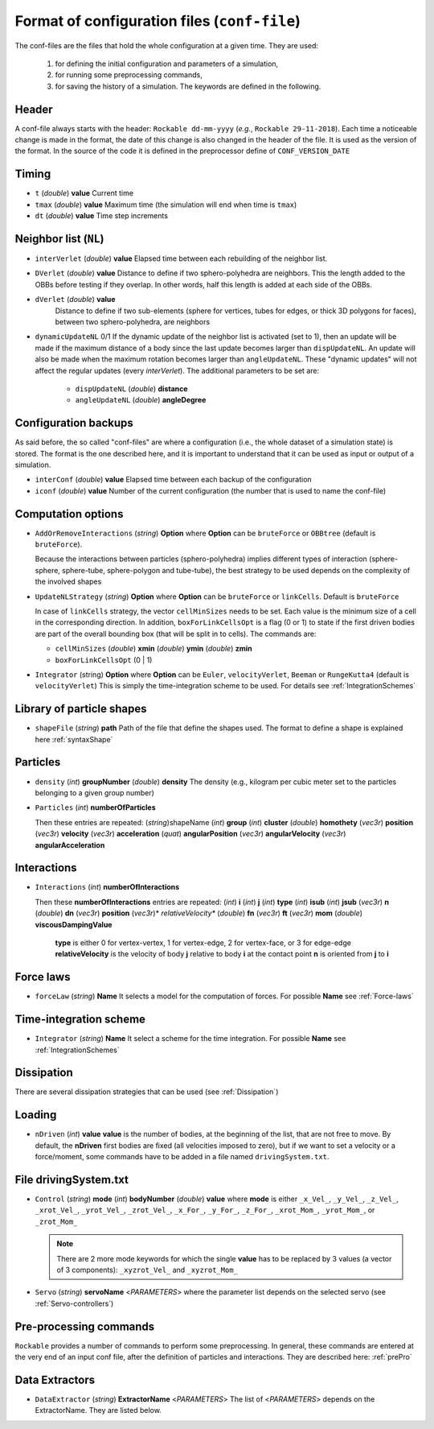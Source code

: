 
Format of configuration files (``conf-file``)
=============================================

The conf-files are the files that hold the whole configuration at a given time. They are used:

 1. for defining the initial configuration and parameters of a simulation, 
 2. for running some preprocessing commands,
 3. for saving the history of a simulation. The keywords are defined in the following.

Header
------

A conf-file always starts with the header: ``Rockable dd-mm-yyyy`` (*e.g.*, ``Rockable 29-11-2018``). 
Each time a noticeable change is made in the format, the date of this change is also changed in the header of the file. 
It is used as the version of the format. In the source of the code it is defined in the preprocessor define of ``CONF_VERSION_DATE``

Timing
------

- ``t`` (*double*) **value**  
  Current time

- ``tmax`` (*double*) **value**  
  Maximum time (the simulation will end when time is ``tmax``)

- ``dt`` (*double*) **value**
  Time step increments


Neighbor list (``NL``)
----------------------

- ``interVerlet`` (*double*) **value**  
  Elapsed time between each rebuilding of the neighbor list.

- ``DVerlet`` (*double*) **value**  
  Distance to define if two sphero-polyhedra are neighbors. 
  This the length added to the OBBs before testing if they overlap.
  In other words, half this length is added at each side of the OBBs.

- ``dVerlet`` (*double*) **value**  
   Distance to define if two sub-elements (sphere for vertices, tubes for edges, 
   or thick 3D polygons for faces), between two sphero-polyhedra, are neighbors

- ``dynamicUpdateNL`` 0/1  
  If the dynamic update of the neighbor list is activated (set to 1), 
  then an update will be made if the maximum distance of a body since the last update becomes 
  larger than ``dispUpdateNL``. 
  An update will also be made when the maximum rotation becomes larger than ``angleUpdateNL``. 
  These "dynamic updates" will not affect the regular updates (every `interVerlet`).
  The additional parameters to be set are:

   - ``dispUpdateNL`` (*double*) **distance**

   - ``angleUpdateNL`` (*double*) **angleDegree**

Configuration backups
---------------------

As said before, the so called "conf-files" are where a configuration (i.e., the whole dataset of a simulation state) is stored. 
The format is the one described here, and it is important to understand that it can be used as input or output of a simulation.

- ``interConf`` (*double*) **value**  
  Elapsed time between each backup of the configuration

- ``iconf`` (*double*) **value**  
  Number of the current configuration (the number that is used to name the conf-file)

  
Computation options
-------------------

- ``AddOrRemoveInteractions`` (*string*) **Option** where **Option** can be ``bruteForce`` or ``OBBtree`` (default is ``bruteForce``).
  
  Because the interactions between particles (sphero-polyhedra) implies 
  different types of interaction (sphere-sphere, sphere-tube, sphere-polygon and tube-tube), 
  the best strategy to be used depends on the complexity of the involved shapes 

- ``UpdateNLStrategy`` (*string*) **Option** where **Option** can be ``bruteForce`` or ``linkCells``. Default is ``bruteForce``

  In case of ``linkCells`` strategy, the vector ``cellMinSizes`` needs to be set. 
  Each value is the minimum size of a cell in the corresponding direction. In addition, 
  ``boxForLinkCellsOpt`` is a flag (0 or 1) to state if the first driven bodies are part 
  of the overall bounding box (that will be split in to cells).
  The commands are:
  
  -  ``cellMinSizes`` (*double*) **xmin** (*double*) **ymin** (*double*) **zmin**

  -  ``boxForLinkCellsOpt`` (0 | 1)

- ``Integrator`` (string) **Option** where **Option** can be ``Euler``, ``velocityVerlet``, ``Beeman`` or ``RungeKutta4`` (default is ``velocityVerlet``) 
  This is simply the time-integration scheme to be used. For details see :ref:`IntegrationSchemes`

Library of particle shapes
--------------------------

- ``shapeFile`` (*string*) **path**  
  Path of the file that define the shapes used. 
  The format to define a shape is explained here :ref:`syntaxShape`

Particles
---------

- ``density`` (*int*) **groupNumber** (*double*) **density** 
  The density (e.g., kilogram per cubic meter set to the particles belonging to a given  group number)

- ``Particles`` (*int*) **numberOfParticles**  

  Then these entries are repeated: (*string*)shapeName (*int*) **group** (*int*) **cluster** (*double*) **homothety** (*vec3r*) **position** (*vec3r*) **velocity** (*vec3r*) **acceleration** (*quat*) **angularPosition** (*vec3r*) **angularVelocity** (*vec3r*) **angularAcceleration**


Interactions
------------

- ``Interactions`` (*int*) **numberOfInteractions**  

  Then these **numberOfInteractions** entries are repeated: 
  (*int*) **i** (*int*) **j** (*int*) **type** (*int*) **isub** (*int*) **jsub** (*vec3r*) **n**  (*double*) **dn**
  (*vec3r*) **position** (*vec3r*)* *relativeVelocity** (*double*) **fn** (*vec3r*) **ft** (*vec3r*) **mom**
  (*double*) **viscousDampingValue**  


    **type** is either 0 for vertex-vertex, 1 for vertex-edge, 2 for vertex-face, or 3 for edge-edge
    **relativeVelocity** is the velocity of body **j** relative to body **i** at the contact point
    **n** is oriented from **j** to **i**

Force laws
----------

- ``forceLaw`` (*string*) **Name**  
  It selects a model for the computation of forces. For possible **Name** see :ref:`Force-laws`

Time-integration scheme
-----------------------

- ``Integrator`` (*string*) **Name**  
  It select a scheme for the time integration. For possible **Name** see :ref:`IntegrationSchemes`

Dissipation
-----------

There are several dissipation strategies that can be used (see :ref:`Dissipation`)

Loading
-------

- ``nDriven`` (*int*) **value**
  **value** is the number of bodies, at the beginning of the list, that are not free to move. 
  By default, the **nDriven** first bodies are fixed (all velocities imposed to zero), 
  but if we want to set a velocity or a force/moment, some commands have to be added 
  in a file named ``drivingSystem.txt``.

File drivingSystem.txt
----------------------

- ``Control`` (*string*) **mode** (*int*) **bodyNumber** (*double*) **value**
  where **mode** is either ``_x_Vel_``, ``_y_Vel_``, ``_z_Vel_``, ``_xrot_Vel_``, ``_yrot_Vel_``, 
  ``_zrot_Vel_``, ``_x_For_``, ``_y_For_``, ``_z_For_``, ``_xrot_Mom_``, ``_yrot_Mom_``, or ``_zrot_Mom_``  
  
  .. note:: There are 2 more mode keywords for which the single **value** has to be replaced by 3 values
            (a vector of 3 components):  ``_xyzrot_Vel_`` and ``_xyzrot_Mom_``
  
- ``Servo`` (*string*) **servoName** <*PARAMETERS*>
  where the parameter list depends on the selected servo (see :ref:`Servo-controllers`) 

Pre-processing commands
-----------------------

``Rockable`` provides a number of commands to perform some preprocessing.
In general, these commands are entered at the very end of an input conf file, after the definition of particles and interactions.
They are described here: :ref:`prePro`


Data Extractors
---------------

- ``DataExtractor`` (*string*) **ExtractorName** <*PARAMETERS*>  
  The list of <*PARAMETERS*> depends on the ExtractorName. They are listed below.




